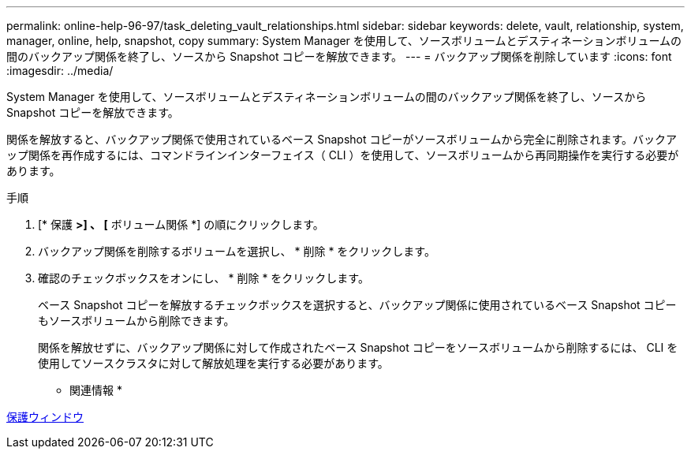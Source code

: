 ---
permalink: online-help-96-97/task_deleting_vault_relationships.html 
sidebar: sidebar 
keywords: delete, vault, relationship, system, manager, online, help, snapshot, copy 
summary: System Manager を使用して、ソースボリュームとデスティネーションボリュームの間のバックアップ関係を終了し、ソースから Snapshot コピーを解放できます。 
---
= バックアップ関係を削除しています
:icons: font
:imagesdir: ../media/


[role="lead"]
System Manager を使用して、ソースボリュームとデスティネーションボリュームの間のバックアップ関係を終了し、ソースから Snapshot コピーを解放できます。

関係を解放すると、バックアップ関係で使用されているベース Snapshot コピーがソースボリュームから完全に削除されます。バックアップ関係を再作成するには、コマンドラインインターフェイス（ CLI ）を使用して、ソースボリュームから再同期操作を実行する必要があります。

.手順
. [* 保護 *>] 、 [* ボリューム関係 *] の順にクリックします。
. バックアップ関係を削除するボリュームを選択し、 * 削除 * をクリックします。
. 確認のチェックボックスをオンにし、 * 削除 * をクリックします。
+
ベース Snapshot コピーを解放するチェックボックスを選択すると、バックアップ関係に使用されているベース Snapshot コピーもソースボリュームから削除できます。

+
関係を解放せずに、バックアップ関係に対して作成されたベース Snapshot コピーをソースボリュームから削除するには、 CLI を使用してソースクラスタに対して解放処理を実行する必要があります。



* 関連情報 *

xref:reference_protection_window.adoc[保護ウィンドウ]
